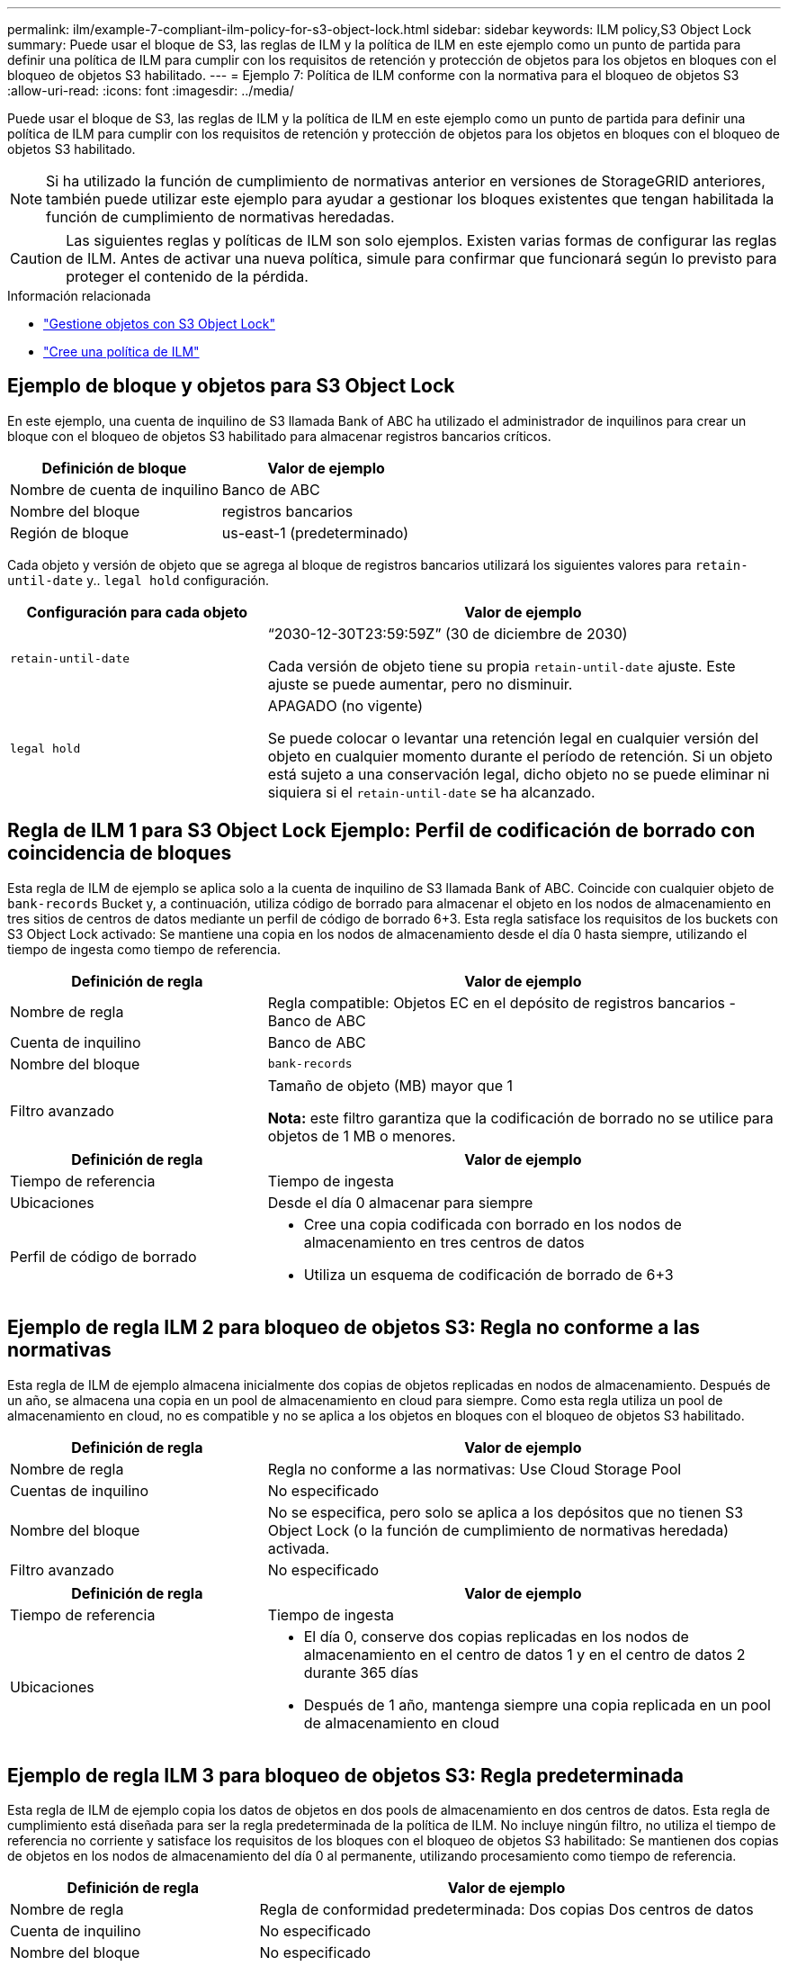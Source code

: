---
permalink: ilm/example-7-compliant-ilm-policy-for-s3-object-lock.html 
sidebar: sidebar 
keywords: ILM policy,S3 Object Lock 
summary: Puede usar el bloque de S3, las reglas de ILM y la política de ILM en este ejemplo como un punto de partida para definir una política de ILM para cumplir con los requisitos de retención y protección de objetos para los objetos en bloques con el bloqueo de objetos S3 habilitado. 
---
= Ejemplo 7: Política de ILM conforme con la normativa para el bloqueo de objetos S3
:allow-uri-read: 
:icons: font
:imagesdir: ../media/


[role="lead"]
Puede usar el bloque de S3, las reglas de ILM y la política de ILM en este ejemplo como un punto de partida para definir una política de ILM para cumplir con los requisitos de retención y protección de objetos para los objetos en bloques con el bloqueo de objetos S3 habilitado.


NOTE: Si ha utilizado la función de cumplimiento de normativas anterior en versiones de StorageGRID anteriores, también puede utilizar este ejemplo para ayudar a gestionar los bloques existentes que tengan habilitada la función de cumplimiento de normativas heredadas.


CAUTION: Las siguientes reglas y políticas de ILM son solo ejemplos. Existen varias formas de configurar las reglas de ILM. Antes de activar una nueva política, simule para confirmar que funcionará según lo previsto para proteger el contenido de la pérdida.

.Información relacionada
* link:managing-objects-with-s3-object-lock.html["Gestione objetos con S3 Object Lock"]
* link:creating-ilm-policy.html["Cree una política de ILM"]




== Ejemplo de bloque y objetos para S3 Object Lock

En este ejemplo, una cuenta de inquilino de S3 llamada Bank of ABC ha utilizado el administrador de inquilinos para crear un bloque con el bloqueo de objetos S3 habilitado para almacenar registros bancarios críticos.

[cols="2a,2a"]
|===
| Definición de bloque | Valor de ejemplo 


 a| 
Nombre de cuenta de inquilino
 a| 
Banco de ABC



 a| 
Nombre del bloque
 a| 
registros bancarios



 a| 
Región de bloque
 a| 
us-east-1 (predeterminado)

|===
Cada objeto y versión de objeto que se agrega al bloque de registros bancarios utilizará los siguientes valores para `retain-until-date` y.. `legal hold` configuración.

[cols="1a,2a"]
|===
| Configuración para cada objeto | Valor de ejemplo 


 a| 
`retain-until-date`
 a| 
“2030-12-30T23:59:59Z” (30 de diciembre de 2030)

Cada versión de objeto tiene su propia `retain-until-date` ajuste. Este ajuste se puede aumentar, pero no disminuir.



 a| 
`legal hold`
 a| 
APAGADO (no vigente)

Se puede colocar o levantar una retención legal en cualquier versión del objeto en cualquier momento durante el período de retención. Si un objeto está sujeto a una conservación legal, dicho objeto no se puede eliminar ni siquiera si el `retain-until-date` se ha alcanzado.

|===


== Regla de ILM 1 para S3 Object Lock Ejemplo: Perfil de codificación de borrado con coincidencia de bloques

Esta regla de ILM de ejemplo se aplica solo a la cuenta de inquilino de S3 llamada Bank of ABC. Coincide con cualquier objeto de `bank-records` Bucket y, a continuación, utiliza código de borrado para almacenar el objeto en los nodos de almacenamiento en tres sitios de centros de datos mediante un perfil de código de borrado 6+3. Esta regla satisface los requisitos de los buckets con S3 Object Lock activado: Se mantiene una copia en los nodos de almacenamiento desde el día 0 hasta siempre, utilizando el tiempo de ingesta como tiempo de referencia.

[cols="1a,2a"]
|===
| Definición de regla | Valor de ejemplo 


 a| 
Nombre de regla
 a| 
Regla compatible: Objetos EC en el depósito de registros bancarios - Banco de ABC



 a| 
Cuenta de inquilino
 a| 
Banco de ABC



 a| 
Nombre del bloque
 a| 
`bank-records`



 a| 
Filtro avanzado
 a| 
Tamaño de objeto (MB) mayor que 1

*Nota:* este filtro garantiza que la codificación de borrado no se utilice para objetos de 1 MB o menores.

|===
[cols="1a,2a"]
|===
| Definición de regla | Valor de ejemplo 


 a| 
Tiempo de referencia
 a| 
Tiempo de ingesta



 a| 
Ubicaciones
 a| 
Desde el día 0 almacenar para siempre



 a| 
Perfil de código de borrado
 a| 
* Cree una copia codificada con borrado en los nodos de almacenamiento en tres centros de datos
* Utiliza un esquema de codificación de borrado de 6+3


|===


== Ejemplo de regla ILM 2 para bloqueo de objetos S3: Regla no conforme a las normativas

Esta regla de ILM de ejemplo almacena inicialmente dos copias de objetos replicadas en nodos de almacenamiento. Después de un año, se almacena una copia en un pool de almacenamiento en cloud para siempre. Como esta regla utiliza un pool de almacenamiento en cloud, no es compatible y no se aplica a los objetos en bloques con el bloqueo de objetos S3 habilitado.

[cols="1a,2a"]
|===
| Definición de regla | Valor de ejemplo 


 a| 
Nombre de regla
 a| 
Regla no conforme a las normativas: Use Cloud Storage Pool



 a| 
Cuentas de inquilino
 a| 
No especificado



 a| 
Nombre del bloque
 a| 
No se especifica, pero solo se aplica a los depósitos que no tienen S3 Object Lock (o la función de cumplimiento de normativas heredada) activada.



 a| 
Filtro avanzado
 a| 
No especificado

|===
[cols="1a,2a"]
|===
| Definición de regla | Valor de ejemplo 


 a| 
Tiempo de referencia
 a| 
Tiempo de ingesta



 a| 
Ubicaciones
 a| 
* El día 0, conserve dos copias replicadas en los nodos de almacenamiento en el centro de datos 1 y en el centro de datos 2 durante 365 días
* Después de 1 año, mantenga siempre una copia replicada en un pool de almacenamiento en cloud


|===


== Ejemplo de regla ILM 3 para bloqueo de objetos S3: Regla predeterminada

Esta regla de ILM de ejemplo copia los datos de objetos en dos pools de almacenamiento en dos centros de datos. Esta regla de cumplimiento está diseñada para ser la regla predeterminada de la política de ILM. No incluye ningún filtro, no utiliza el tiempo de referencia no corriente y satisface los requisitos de los bloques con el bloqueo de objetos S3 habilitado: Se mantienen dos copias de objetos en los nodos de almacenamiento del día 0 al permanente, utilizando procesamiento como tiempo de referencia.

[cols="1a,2a"]
|===
| Definición de regla | Valor de ejemplo 


 a| 
Nombre de regla
 a| 
Regla de conformidad predeterminada: Dos copias Dos centros de datos



 a| 
Cuenta de inquilino
 a| 
No especificado



 a| 
Nombre del bloque
 a| 
No especificado



 a| 
Filtro avanzado
 a| 
No especificado

|===
[cols="1a,2a"]
|===
| Definición de regla | Valor de ejemplo 


 a| 
Tiempo de referencia
 a| 
Tiempo de ingesta



 a| 
Ubicaciones
 a| 
De día 0 a siempre, conserve dos copias replicadas (una en los nodos de almacenamiento en el centro de datos 1 y otra en los nodos de almacenamiento en el centro de datos 2).

|===


== Ejemplo de política de ILM conforme a la normativa para el bloqueo de objetos S3

Para crear una política de ILM que proteja de manera efectiva todos los objetos del sistema, incluidos los que están en bloques con el bloqueo de objetos S3 habilitado, debe seleccionar reglas de ILM que cumplan con los requisitos de almacenamiento para todos los objetos. A continuación, debe simular y activar la política.



=== Añada reglas a la política

En este ejemplo, la política de ILM incluye tres reglas de ILM, en el siguiente orden:

. Regla de conformidad que utiliza la codificación de borrado para proteger objetos de más de 1 MB en un bloque específico con el bloqueo de objetos S3 habilitado. Los objetos se almacenan en nodos de almacenamiento del día 0 al permanente.
. Una regla no conforme a las normativas que crea dos copias de objetos replicados en los nodos de almacenamiento durante un año y, a continuación, mueve una copia de objetos a un Cloud Storage Pool de forma permanente. Esta regla no se aplica a bloques con el bloqueo de objetos S3 habilitado porque utiliza un pool de almacenamiento en cloud.
. La regla de cumplimiento predeterminada que crea dos copias de objetos replicados en los nodos de almacenamiento desde el día 0 hasta siempre.




=== Simule la política

Después de agregar reglas a la política, elegir una regla compatible predeterminada y organizar las demás reglas, debe simular la política probando objetos del depósito con S3 Object Lock activado y desde otros depósitos. Por ejemplo, al simular la directiva de ejemplo, debería esperar que los objetos de prueba se evaluaran de la siguiente manera:

* La primera regla sólo coincidirán con los objetos de prueba que son superiores a 1 MB en los registros bancarios de bloque para el inquilino Banco de ABC.
* La segunda regla coincidirán con todos los objetos de todos los segmentos no compatibles para todas las demás cuentas de arrendatario.
* La regla predeterminada coincidirán con estos objetos:
+
** Objetos de 1 MB o menos en los registros bancarios del bloque para el inquilino del Banco de ABC.
** Objetos de cualquier otro bloque que tenga habilitado el bloqueo de objetos S3 para todas las demás cuentas de inquilino.






=== Activar la política

Cuando esté completamente satisfecho de que la nueva política protege los datos del objeto según lo esperado, puede activarlo.
